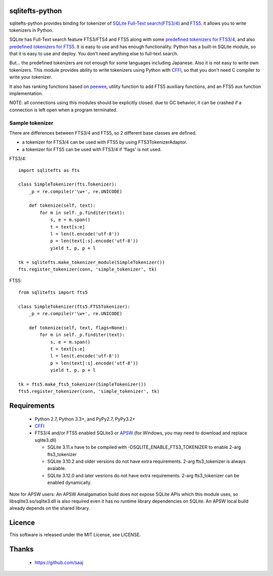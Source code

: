 |codeship build status|_
|appveyor build status|_

sqlitefts-python
================

sqlitefts-python provides binding for tokenizer of `SQLite Full-Text search(FTS3/4)`_ and `FTS5`_. it allows you to write tokenizers in Python.


SQLite has Full-Text search feature FTS3/FTS4 and FTS5 along with some `predefined tokenizers for FTS3/4`_, and also `predefined tokenizers for FTS5`_.
It is easy to use and has enough functionality. Python has a built-in SQLite module,
so that it is easy to use and deploy. You don't need anything else to full-text search.

But... the predefined tokenizers are not enough for some languages including Japanese. Also it is not easy to write own tokenizers.
This module provides ability to write tokenizers using Python with CFFI_, so that you don't need C compiler to write your tokenizer.

It also has ranking functions based on `peewee`_, utility function to add FTS5 auxiliary functions, and an FTS5 aux function implementation.

NOTE: all connections using this modules should be explicitly closed. due to GC behavior, it can be crashed if a connection is left open when a program terminated.

Sample tokenizer
----------------
There are differences between FTS3/4 and FTS5, so 2 different base classes are defined.

- a tokenizer for FTS3/4 can be used with FTS5 by using FTS3TokenizerAdaptor.
- a tokenizer for FTS5 can be used with FTS3/4 if 'flags' is not used.

FTS3/4::

  import sqlitefts as fts

  class SimpleTokenizer(fts.Tokenizer):
      _p = re.compile(r'\w+', re.UNICODE)

      def tokenize(self, text):
          for m in self._p.finditer(text):
              s, e = m.span()
              t = text[s:e]
              l = len(t.encode('utf-8'))
              p = len(text[:s].encode('utf-8'))
              yield t, p, p + l

  tk = sqlitefts.make_tokenizer_module(SimpleTokenizer())
  fts.register_tokenizer(conn, 'simple_tokenizer', tk)

FTS5::

  from sqlitefts import fts5

  class SimpleTokenizer(fts5.FTS5Tokenizer):
      _p = re.compile(r'\w+', re.UNICODE)

      def tokenize(self, text, flags=None):
          for m in self._p.finditer(text):
              s, e = m.span()
              t = text[s:e]
              l = len(t.encode('utf-8'))
              p = len(text[:s].encode('utf-8'))
              yield t, p, p + l

  tk = fts5.make_fts5_tokenizer(SimpleTokenizer())
  fts5.register_tokenizer(conn, 'simple_tokenizer', tk)

Requirements
============

 * Python 2.7, Python 3.3+, and PyPy2.7, PyPy3.2+
 * CFFI_
 * FTS3/4 and/or FTS5 enabled SQLite3 or APSW_ (for Windows, you may need to download and replace sqlite3.dll)

   * SQLite 3.11.x have to be compiled with -DSQLITE_ENABLE_FTS3_TOKENIZER to enable 2-arg fts3_tokenizer
   * SQLite 3.10.2 and older versions do not have extra requirements. 2-arg fts3_tokenizer is always avaiable.
   * SQLite 3.12.0 and later vesrions do not have extra requirements. 2-arg fts3_tokenizer can be enabled dynamically.

Note for APSW users: An APSW Amalgamation build does not expose SQLite APIs which this module uses, so libsqlite3.so/sqlite3.dll is also required even it has no  runtime library dependencies on SQLite. An APSW local build already depends on the shared library.

Licence
=======

This software is released under the MIT License, see LICENSE.


Thanks
======

 * https://github.com/saaj


.. _SQLite Full-Text search(FTS3/4): https://www.sqlite.org/fts3.html
.. _FTS5: https://www.sqlite.org/fts5.html
.. _predefined tokenizers for FTS3/4: https://www.sqlite.org/fts3.html#tokenizer
.. _predefined tokenizers for FTS5: https://www.sqlite.org/fts5.html#section_4_3
.. _peewee: https://github.com/coleifer/peewee
.. _CFFI: https://cffi.readthedocs.io/en/latest/
.. _ctypes: https://docs.python.org/library/ctypes.html
.. |codeship build status| image:: https://codeship.com/projects/fc2fe0d0-33d2-0134-50c3-7e300f67430e/status?branch=master
.. _codeship build status: https://codeship.com/projects/164859
.. |appveyor build status| image:: https://ci.appveyor.com/api/projects/status/github/hideaki-t/sqlite-fts-python?svg=true
.. _appveyor build status: https://ci.appveyor.com/project/hideaki-t/sqlite-fts-python
.. _APSW: https://github.com/rogerbinns/apsw
